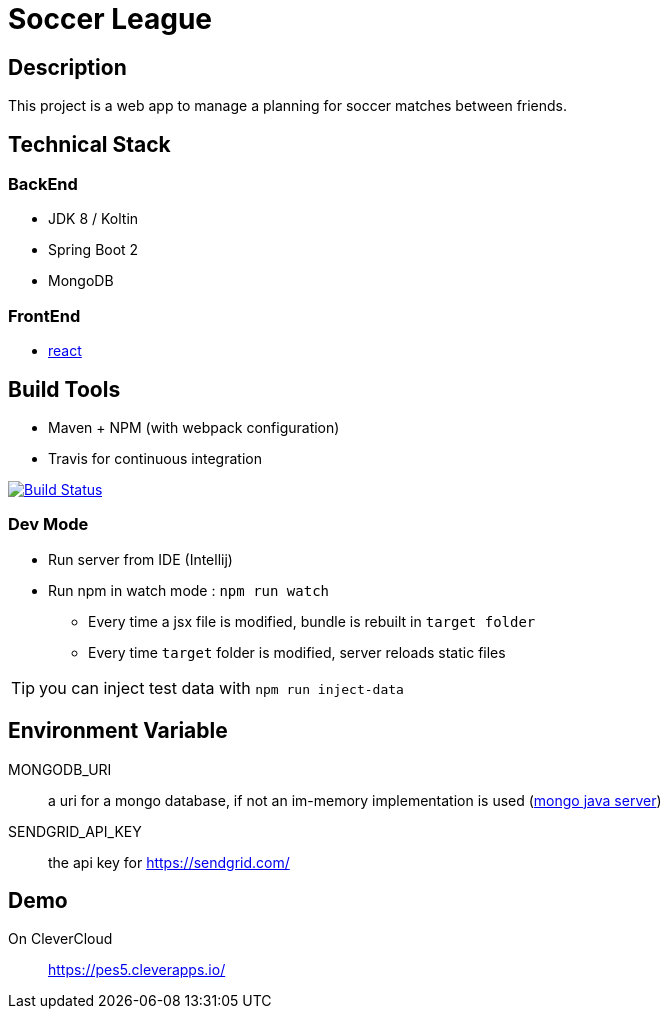 = Soccer League

== Description

This project is a web app to manage a planning for soccer matches between friends.


== Technical Stack

=== BackEnd

* JDK 8 / Koltin
* Spring Boot 2
* MongoDB

=== FrontEnd

* https://facebook.github.io/react/[react]

== Build Tools

* Maven + NPM (with webpack configuration)
* Travis for continuous integration

image:https://travis-ci.org/binout/soccer-league.svg?branch=master["Build Status", link="https://travis-ci.org/binout/soccer-league"]

=== Dev Mode

* Run server from IDE (Intellij)
* Run npm in watch mode : `npm run watch`
** Every time a jsx file is modified, bundle is rebuilt in `target folder`
** Every time `target` folder is modified, server reloads static files

TIP: you can inject test data with `npm run inject-data`

== Environment Variable

MONGODB_URI:: a uri for a mongo database, if not an im-memory implementation is used (https://github.com/bwaldvogel/mongo-java-server[mongo java server])

SENDGRID_API_KEY:: the api key for https://sendgrid.com/

== Demo

On CleverCloud:: https://pes5.cleverapps.io/
